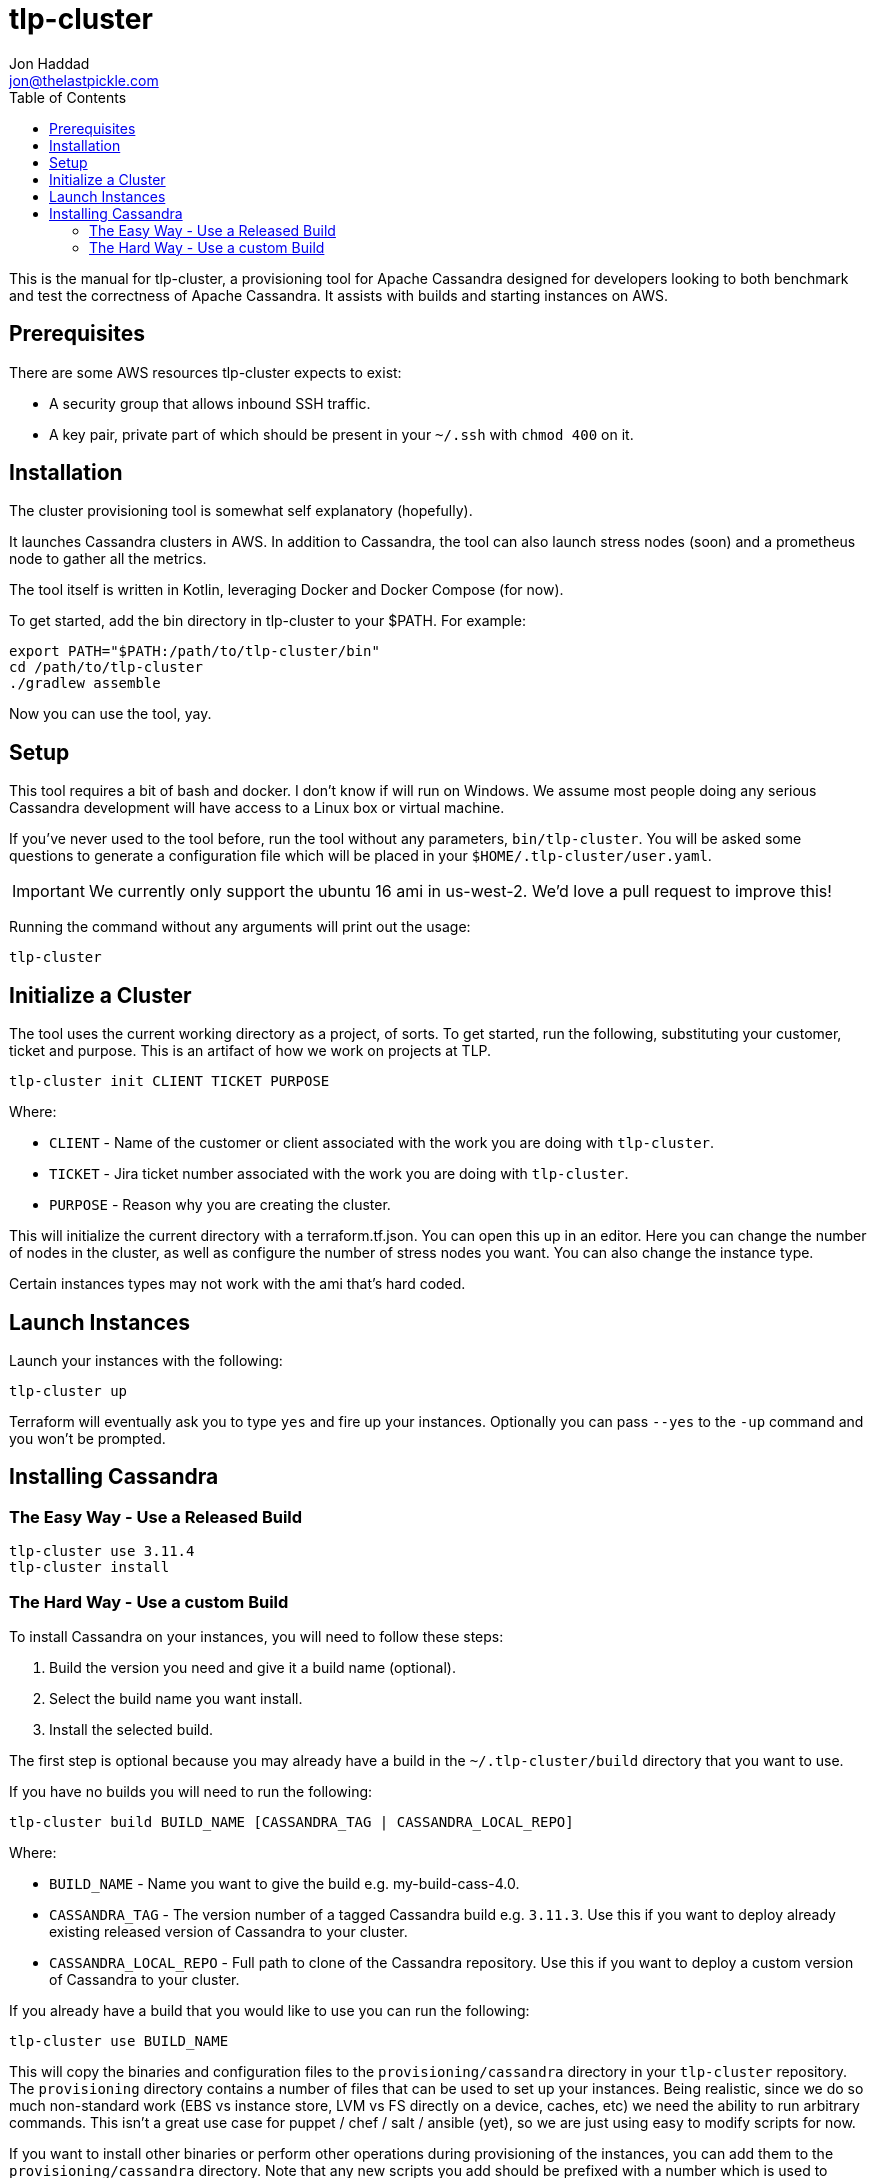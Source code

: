 = tlp-cluster
Jon Haddad <jon@thelastpickle.com>
:toc: left
:icons: font

This is the manual for tlp-cluster, a provisioning tool for Apache Cassandra designed for developers looking to both benchmark and test the correctness of Apache Cassandra.  It assists with builds and starting instances on AWS.

== Prerequisites

There are some AWS resources tlp-cluster expects to exist:

- A security group that allows inbound SSH traffic.
- A key pair, private part of which should be present in your `~/.ssh` with `chmod 400` on it.

== Installation

The cluster provisioning tool is somewhat self explanatory (hopefully).

It launches Cassandra clusters in AWS. In addition to Cassandra, the tool can also launch stress nodes (soon) and a prometheus node to gather all the metrics.

The tool itself is written in Kotlin, leveraging Docker and Docker Compose (for now).

To get started, add the bin directory in tlp-cluster to your $PATH.  For example:

[source,bash]
----
export PATH="$PATH:/path/to/tlp-cluster/bin"
cd /path/to/tlp-cluster
./gradlew assemble
----

Now you can use the tool, yay.


== Setup

This tool requires a bit of bash and docker.  I don't know if will run on Windows.  We assume most people doing any serious Cassandra development will have access to a Linux box or virtual machine.

If you've never used to the tool before, run the tool without any parameters, `bin/tlp-cluster`.   You will be asked some questions to generate a configuration file which will be placed in your `$HOME/.tlp-cluster/user.yaml`.

IMPORTANT: We currently only support the ubuntu 16 ami in us-west-2.  We'd love a pull request to improve this!

Running the command without any arguments will print out the usage:

[source,bash]
----
tlp-cluster
----



== Initialize a Cluster

The tool uses the current working directory as a project, of sorts. To get started, run the following, substituting your customer, ticket and purpose.  This is an artifact of how we work on projects at TLP.

[source,bash]
----
tlp-cluster init CLIENT TICKET PURPOSE
----

Where:

* `CLIENT` - Name of the customer or client associated with the work you are doing with `tlp-cluster`.
* `TICKET` - Jira ticket number associated with the work you are doing with `tlp-cluster`.
* `PURPOSE` - Reason why you are creating the cluster.

This will initialize the current directory with a terraform.tf.json. You can open this up in an editor. Here you can change the number of nodes in the cluster, as well as configure the number of stress nodes you want. You can also change the instance type.

Certain instances types may not work with the ami that's hard coded.


== Launch Instances

Launch your instances with the following:

[source,bash]
----
tlp-cluster up
----

Terraform will eventually ask you to type `yes` and fire up your instances.  Optionally you can pass `--yes` to the `-up` command and you won't be prompted.


== Installing Cassandra

=== The Easy Way - Use a Released Build

[source,bash]
----
tlp-cluster use 3.11.4
tlp-cluster install
----


=== The Hard Way - Use a custom Build

To install Cassandra on your instances, you will need to follow these steps:

1. Build the version you need and give it a build name (optional).
2. Select the build name you want install.
3. Install the selected build.

The first step is optional because you may already have a build in the `~/.tlp-cluster/build` directory that you want to use.

If you have no builds you will need to run the following:

[source,bash]
----
tlp-cluster build BUILD_NAME [CASSANDRA_TAG | CASSANDRA_LOCAL_REPO]
----

Where:

* `BUILD_NAME` - Name you want to give the build e.g. my-build-cass-4.0.
* `CASSANDRA_TAG` - The version number of a tagged Cassandra build e.g. `3.11.3`. Use this if you want to deploy already existing released version of Cassandra to your cluster.
* `CASSANDRA_LOCAL_REPO` - Full path to clone of the Cassandra repository. Use this if you want to deploy a custom version of Cassandra to your cluster.

If you already have a build that you would like to use you can run the following:

[source,bash]
----
tlp-cluster use BUILD_NAME
----

This will copy the binaries and configuration files to the `provisioning/cassandra` directory in your `tlp-cluster` repository. The `provisioning` directory contains a number of files that can be used to set up your instances. Being realistic, since we do so much non-standard work (EBS vs instance store, LVM vs FS directly on a device, caches, etc) we need the ability to run arbitrary commands. This isn’t a great use case for puppet / chef / salt / ansible (yet), so we are just using easy to modify scripts for now.

If you want to install other binaries or perform other operations during provisioning of the instances, you can add them to the `provisioning/cassandra` directory. Note that any new scripts you add should be prefixed with a number which is used to determine the order they are executed by the `install.sh` script.

To provision the instances run the following:

[source,bash]
----
tlp-cluster install -k SSH_KEY_PATH
----

Where:

* `SSH_KEY_PATH` - Is the full path to the private key from the key pair used when creating the instances.

This will push the contents of the `provisioning/cassandra` directory up to each of the instances you have created and install Cassandra on them.